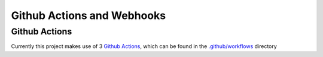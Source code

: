 Github Actions and Webhooks
===========================

Github Actions
--------------

Currently this project makes use of 3 `Github Actions <https://github.com/features/actions>`_, which can be found in the `.github/workflows <https://github.com/CITCOM-project/CausalTestingFramework/tree/main/.github/workflows>`_ directory